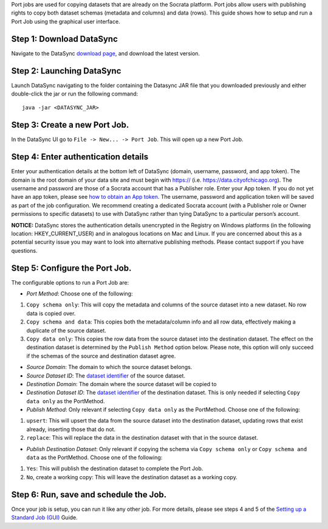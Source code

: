 Port jobs are used for copying datasets that are already on the Socrata
platform. Port jobs allow users with publishing rights to copy both
dataset schemas (metadata and columns) and data (rows). This guide shows
how to setup and run a Port Job using the graphical user interface.

Step 1: Download DataSync
~~~~~~~~~~~~~~~~~~~~~~~~~

Navigate to the DataSync `download
page <https://github.com/socrata/datasync/releases>`__, and download the
latest version.

Step 2: Launching DataSync
~~~~~~~~~~~~~~~~~~~~~~~~~~

Launch DataSync navigating to the folder containing the Datasync JAR
file that you downloaded previously and either double-click the jar or
run the following command:

::

    java -jar <DATASYNC_JAR>

Step 3: Create a new Port Job.
~~~~~~~~~~~~~~~~~~~~~~~~~~~~~~

In the DataSync UI go to ``File -> New... -> Port Job``. This will open
up a new Port Job.

Step 4: Enter authentication details
~~~~~~~~~~~~~~~~~~~~~~~~~~~~~~~~~~~~

Enter your authentication details at the bottom left of DataSync
(domain, username, password, and app token). The domain is the root
domain of your data site and must begin with https:// (i.e.
https://data.cityofchicago.org). The username and password are those of
a Socrata account that has a Publisher role. Enter your App token. If
you do not yet have an app token, please see `how to obtain an App
token <http://dev.socrata.com/docs/app-tokens.html>`__. The username,
password and application token will be saved as part of the job
configuration. We recommend creating a dedicated Socrata account (with a
Publisher role or Owner permissions to specific datasets) to use with
DataSync rather than tying DataSync to a particular person’s account.

**NOTICE:** DataSync stores the authentication details unencrypted in
the Registry on Windows platforms (in the following location:
HKEY\_CURRENT\_USER) and in analogous locations on Mac and Linux. If you
are concerned about this as a potential security issue you may want to
look into alternative publishing methods. Please contact support if you
have questions.

Step 5: Configure the Port Job.
~~~~~~~~~~~~~~~~~~~~~~~~~~~~~~~

The configurable options to run a Port Job are:

-  *Port Method*: Choose one of the following:

1. ``Copy schema only``: This will copy the metadata and columns of the
   source dataset into a new dataset. No row data is copied over.
2. ``Copy schema and data``: This copies both the metadata/column info
   and all row data, effectively making a duplicate of the source
   dataset.
3. ``Copy data only``: This copies the row data from the source dataset
   into the destination dataset. The effect on the destination dataset
   is determined by the ``Publish Method`` option below. Please note,
   this option will only succeed if the schemas of the source and
   destination dataset agree.

-  *Source Domain*: The domain to which the source dataset belongs.

-  *Source Dataset ID*: The `dataset
   identifier <http://socrata.github.io/datasync/resources/fac-common-problems.html#what-is-the-id-of-my-dataset>`__
   of the source dataset.

-  *Destination Domain*: The domain where the source dataset will be
   copied to

-  *Destination Dataset ID*: The `dataset
   identifier <http://socrata.github.io/datasync/resources/fac-common-problems.html#what-is-the-id-of-my-dataset>`__
   of the destination dataset. This is only needed if selecting
   ``Copy data only`` as the PortMethod.

-  *Publish Method*: Only relevant if selecting ``Copy data only`` as
   the PortMethod. Choose one of the following:

1. ``upsert``: This will upsert the data from the source dataset into
   the destination dataset, updating rows that exist already, inserting
   those that do not.
2. ``replace``: This will replace the data in the destination dataset
   with that in the source dataset.

-  *Publish Destination Dataset*: Only relevant if copying the schema
   via ``Copy schema only`` or ``Copy schema and data`` as the
   PortMethod. Choose one of the following:

1. ``Yes``: This will publish the destination dataset to complete the
   Port Job.
2. ``No``, create a working copy: This will leave the destination
   dataset as a working copy.

Step 6: Run, save and schedule the Job.
~~~~~~~~~~~~~~~~~~~~~~~~~~~~~~~~~~~~~~~

Once your job is setup, you can run it like any other job. For more
details, please see steps 4 and 5 of the `Setting up a Standard Job
(GUI) <{{%20site.root%20}}/guides/setup-standard-job.html>`__ Guide.

